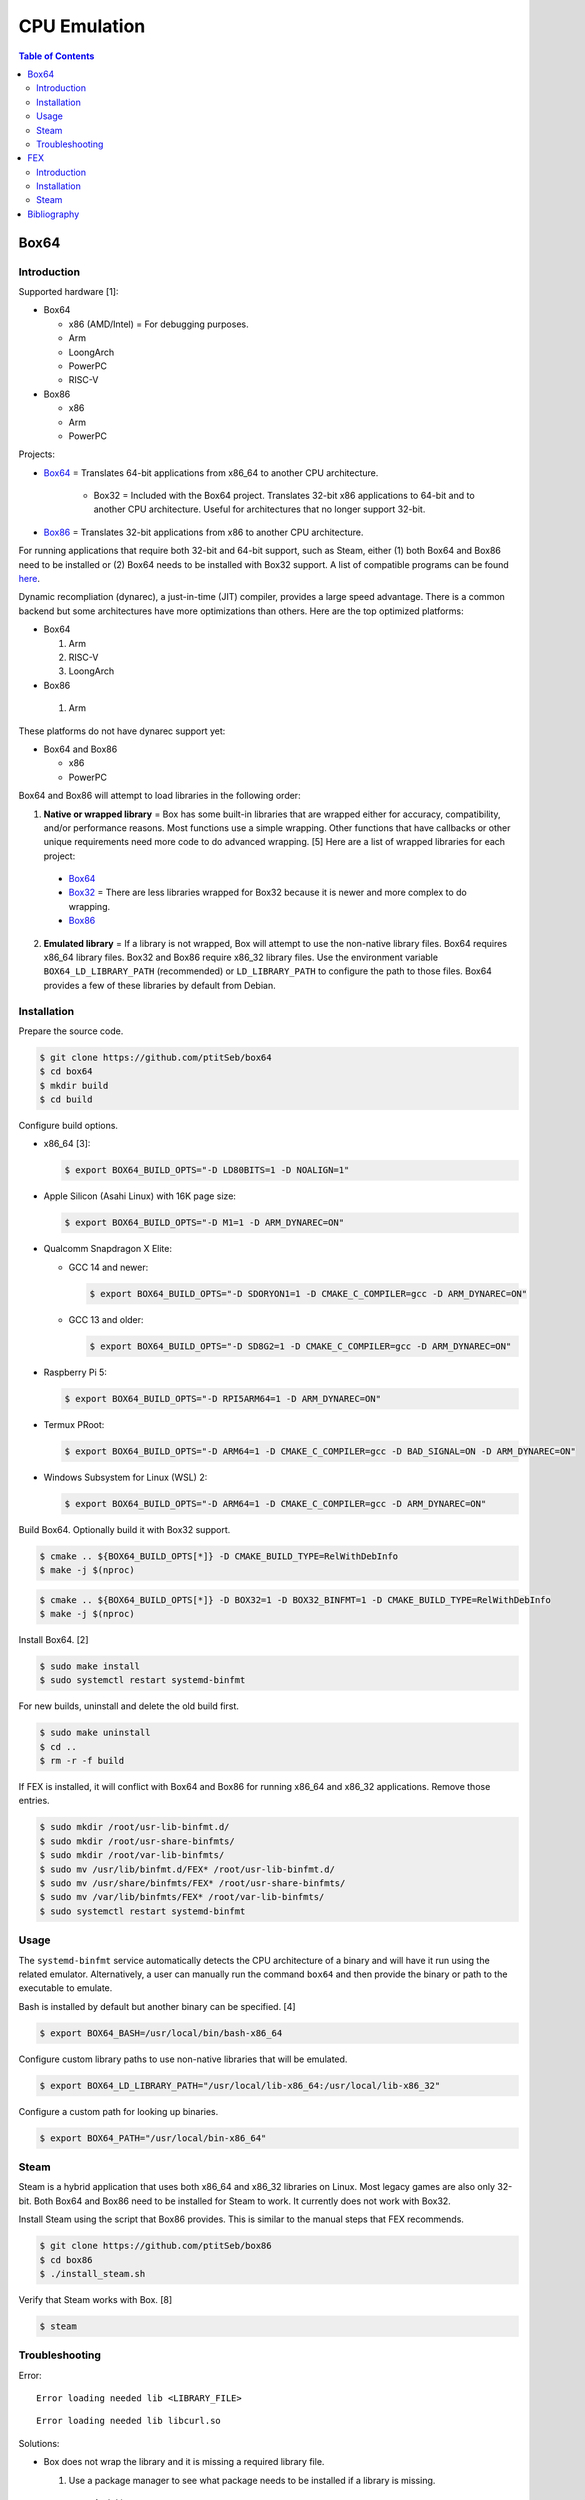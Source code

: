 CPU Emulation
=============

.. contents:: Table of Contents

Box64
-----

Introduction
~~~~~~~~~~~~

Supported hardware [1]:

-  Box64

   -  x86 (AMD/Intel) = For debugging purposes.
   -  Arm
   -  LoongArch
   -  PowerPC
   -  RISC-V

-  Box86

   -  x86
   -  Arm
   -  PowerPC

Projects:

-  `Box64 <https://github.com/ptitSeb/box64>`__ = Translates 64-bit applications from x86_64 to another CPU architecture.

     -  Box32 = Included with the Box64 project. Translates 32-bit x86 applications to 64-bit and to another CPU architecture. Useful for architectures that no longer support 32-bit.

-  `Box86 <https://github.com/ptitSeb/box86>`__ = Translates 32-bit applications from x86 to another CPU architecture.

For running applications that require both 32-bit and 64-bit support, such as Steam, either (1) both Box64 and Box86 need to be installed or (2) Box64 needs to be installed with Box32 support. A list of compatible programs can be found `here <https://box86.org/app/>`__.

Dynamic recompliation (dynarec), a just-in-time (JIT) compiler, provides a large speed advantage. There is a common backend but some architectures have more optimizations than others. Here are the top optimized platforms:

-  Box64

   1.  Arm
   2.  RISC-V
   3.  LoongArch

-  Box86

  1.  Arm

These platforms do not have dynarec support yet:

-  Box64 and Box86

   -  x86
   -  PowerPC

Box64 and Box86 will attempt to load libraries in the following order:

1.  **Native or wrapped library** = Box has some built-in libraries that are wrapped either for accuracy, compatibility, and/or performance reasons. Most functions use a simple wrapping. Other functions that have callbacks or other unique requirements need more code to do advanced wrapping. [5] Here are a list of wrapped libraries for each project:

   -  `Box64 <https://github.com/ptitSeb/box64/blob/main/src/library_list.h>`__
   -  `Box32 <https://github.com/ptitSeb/box64/blob/main/src/library_list_32.h>`__ = There are less libraries wrapped for Box32 because it is newer and more complex to do wrapping.
   -  `Box86 <https://github.com/ptitSeb/box86/blob/master/src/library_list.h>`__

2.  **Emulated library** = If a library is not wrapped, Box will attempt to use the non-native library files. Box64 requires x86_64 library files. Box32 and Box86 require x86_32 library files. Use the environment variable ``BOX64_LD_LIBRARY_PATH`` (recommended) or ``LD_LIBRARY_PATH`` to configure the path to those files. Box64 provides a few of these libraries by default from Debian.

Installation
~~~~~~~~~~~~

Prepare the source code.

.. code-block:: sh

   $ git clone https://github.com/ptitSeb/box64
   $ cd box64
   $ mkdir build
   $ cd build

Configure build options.

-  x86_64 [3]:

   .. code-block:: sh

      $ export BOX64_BUILD_OPTS="-D LD80BITS=1 -D NOALIGN=1"

-  Apple Silicon (Asahi Linux) with 16K page size:

   .. code-block:: sh

      $ export BOX64_BUILD_OPTS="-D M1=1 -D ARM_DYNAREC=ON"

-  Qualcomm Snapdragon X Elite:

   -  GCC 14 and newer:

      .. code-block:: sh

         $ export BOX64_BUILD_OPTS="-D SDORYON1=1 -D CMAKE_C_COMPILER=gcc -D ARM_DYNAREC=ON"

   -  GCC 13 and older:

      .. code-block:: sh

         $ export BOX64_BUILD_OPTS="-D SD8G2=1 -D CMAKE_C_COMPILER=gcc -D ARM_DYNAREC=ON"

-  Raspberry Pi 5:

   .. code-block:: sh

      $ export BOX64_BUILD_OPTS="-D RPI5ARM64=1 -D ARM_DYNAREC=ON"

-  Termux PRoot:

   .. code-block:: sh

      $ export BOX64_BUILD_OPTS="-D ARM64=1 -D CMAKE_C_COMPILER=gcc -D BAD_SIGNAL=ON -D ARM_DYNAREC=ON"

-  Windows Subsystem for Linux (WSL) 2:

   .. code-block:: sh

      $ export BOX64_BUILD_OPTS="-D ARM64=1 -D CMAKE_C_COMPILER=gcc -D ARM_DYNAREC=ON"

Build Box64. Optionally build it with Box32 support.

.. code-block:: sh

   $ cmake .. ${BOX64_BUILD_OPTS[*]} -D CMAKE_BUILD_TYPE=RelWithDebInfo
   $ make -j $(nproc)

.. code-block:: sh

   $ cmake .. ${BOX64_BUILD_OPTS[*]} -D BOX32=1 -D BOX32_BINFMT=1 -D CMAKE_BUILD_TYPE=RelWithDebInfo
   $ make -j $(nproc)

Install Box64. [2]

.. code-block:: sh

   $ sudo make install
   $ sudo systemctl restart systemd-binfmt

For new builds, uninstall and delete the old build first.

.. code-block:: sh

   $ sudo make uninstall
   $ cd ..
   $ rm -r -f build

If FEX is installed, it will conflict with Box64 and Box86 for running x86_64 and x86_32 applications. Remove those entries.

.. code-block:: sh

   $ sudo mkdir /root/usr-lib-binfmt.d/
   $ sudo mkdir /root/usr-share-binfmts/
   $ sudo mkdir /root/var-lib-binfmts/
   $ sudo mv /usr/lib/binfmt.d/FEX* /root/usr-lib-binfmt.d/
   $ sudo mv /usr/share/binfmts/FEX* /root/usr-share-binfmts/
   $ sudo mv /var/lib/binfmts/FEX* /root/var-lib-binfmts/
   $ sudo systemctl restart systemd-binfmt

Usage
~~~~~

The ``systemd-binfmt`` service automatically detects the CPU architecture of a binary and will have it run using the related emulator. Alternatively, a user can manually run the command ``box64`` and then provide the binary or path to the executable to emulate.

Bash is installed by default but another binary can be specified. [4]

.. code-block:: sh

   $ export BOX64_BASH=/usr/local/bin/bash-x86_64

Configure custom library paths to use non-native libraries that will be emulated.

.. code-block:: sh

   $ export BOX64_LD_LIBRARY_PATH="/usr/local/lib-x86_64:/usr/local/lib-x86_32"

Configure a custom path for looking up binaries.

.. code-block:: sh

   $ export BOX64_PATH="/usr/local/bin-x86_64"

Steam
~~~~~

Steam is a hybrid application that uses both x86_64 and x86_32 libraries on Linux. Most legacy games are also only 32-bit. Both Box64 and Box86 need to be installed for Steam to work. It currently does not work with Box32.

Install Steam using the script that Box86 provides. This is similar to the manual steps that FEX recommends.

.. code-block:: sh

   $ git clone https://github.com/ptitSeb/box86
   $ cd box86
   $ ./install_steam.sh

Verify that Steam works with Box. [8]

.. code-block:: sh

   $ steam

Troubleshooting
~~~~~~~~~~~~~~~

Error:

::

   Error loading needed lib <LIBRARY_FILE>

::

   Error loading needed lib libcurl.so

Solutions:

-  Box does not wrap the library and it is missing a required library file.

   1.  Use a package manager to see what package needs to be installed if a library is missing.

      -  Arch Linux

         .. code-block:: sh

            $ sudo pacman -F -y
            $ sudo pacman -F <LIBRARY_FILE>
            $ sudo pacman -S -y
            $ sudo pacman -S <LIBRARY_PACKAGE>

      -  Debian

         .. code-block:: sh

            $ sudo apt-file update
            $ sudo apt-file search <LIBRARY_FILE>
            $ sudo apt-get update
            $ sudo apt-get install <LIBRARY_PACKAGE>

      -  Fedora

         .. code-block:: sh

            $ sudo dnf provides <LIBRARY_FILE>
            $ sudo dnf install <LIBRARY_PACKAGE>

   2.  Use non-native library files. Use the environment variable ``BOX64_LD_LIBRARY_PATH`` to configure the path to those files.

----

Error:

::

   Error: PltResolver: Symbol  <FUNCTION>(ver 1: <FUNCTION>) not found, cannot apply R_X86_64_JUMP_SLOT <HEXADECIMAL> (<HEXADECIMAL>) in <LIBRARY_FILE>

::

   Error: PltResolver: Symbol  gtk_key_snooper_install(ver 1: gtk_key_snooper_install) not found, cannot apply R_X86_64_JUMP_SLOT 0x84e088 (0x414116) in /usr/share/wattconfig-eco/wattconfigecolaz (local_maplib=(nil), global maplib=0x5c8511c0, deepbind=0)

Solution:

-  Open a `GitHub Issue <https://github.com/ptitSeb/box64/issues/new>`__ with Box64 to wrap the x86_64 function.

----

Error:

::

   Error: PltResolver32: Symbol  <FUNCTION>(ver 1: <FUNCTION>) not found, cannot apply R_386_JUMP_SLOT <HEXADECIMAL> (<HEXADECIMAL>) in <LIBRARY_FILE>

::

   Error: PltResolver32: Symbol  SDL_LoadObject(ver 0: SDL_LoadObject) not found, cannot apply R_386_JUMP_SLOT 0x40016090 (0x40001866) in /home/user/GOG Games/PixelJunk Shooter/game/l32bin/libSDL2_image-2.0.so.0

Solution:

-  Open a `GitHub Issue <https://github.com/ptitSeb/box64/issues/new>`__ with Box64 to wrap the x86_32 function for Box32.

FEX
---

Introduction
~~~~~~~~~~~~

Supported hardware:

-  Arm 64-bit

FEX emulates both x86_64 and x86_32. Arm 32-bit systems are not supported. [1]

Installation
~~~~~~~~~~~~

-  Arch Linux

   .. code-block:: sh

      $ yay -S fex-emu

-  Ubuntu >= 22.04

   .. code-block:: sh

      $ sudo apt install curl squashfs-tools
      $ curl --silent https://raw.githubusercontent.com/FEX-Emu/FEX/main/Scripts/InstallFEX.py --output /tmp/InstallFEX.py && python3 /tmp/InstallFEX.py && rm /tmp/InstallFEX.py

Run FEX-Emu at least once to download a required x86_64 root file system. It is about 1 GiB in size and will be installed to ``${HOME}/.fex-emu/RootFS/<OS_NAME>_<OS_VERSION>.sqsh``. Select the operating system that is most similar to one being used. When asked to extract it or to use the SquashFS image as-is, select to extract as it is more likely to work. [7]

.. code-block:: sh

   $ FEXInterpreter /usr/bin/uname -a

::

   RootFS not found. Running FEXRootFSFetcher to get rootfs
   RootFS not found. Do you want to try and download one?
   Response {y,yes,1} or {n,no,0}
   y
   RootFS list selection
   Options:
   	0: Cancel
   	1: Fedora 40 (SquashFS)
   	2: Fedora 38 (SquashFS)
   	3: ArchLinux (SquashFS)
   	4: Ubuntu 24.04 (SquashFS)
   	5: Ubuntu 23.10 (SquashFS)
   	6: Ubuntu 23.04 (SquashFS)
   	7: Ubuntu 22.10 (SquashFS)
   	8: Ubuntu 22.04 (SquashFS)
   	9: Ubuntu 20.04 (SquashFS)
   	
     Response {1-9} or 0 to cancel

::

   Do you wish to extract the squashfs file or use it as-is?
   Options:
   	0: Cancel
   	1: Extract
   	2: As-Is
   
   Response {1-2} or 0 to cancel
   1

If Box64 and/or Box86 is installed, it will conflict with FEX for running x86_64 and x86_32 applications. Remove those entries. [7]

.. code-block:: sh

   $ sudo mkdir /root/etc-binfmt.d/
   $ sudo mv /etc/binfmt.d/box* /root/etc-binfmt.d/
   $ sudo systemctl restart systemd-binfmt

Steam
~~~~~

Disable mandatory access control on Linux first. Otherwise, Steam will run into a permission issue when starting bubblewrap which is required for it to work.

   ::

      bwrap: setting up uid map: Permission denied

   -  Debian = turn off AppArmor. Stopping the service is not enough.

      .. code-block:: sh

         $ sudo -E ${EDITOR} /etc/default/grub
         GRUB_CMDLINE_LINUX_DEFAULT="quiet splash apparmor=0"
         $ sudo grub-mkconfig -o /boot/grub/grub.cfg

   -  Fedora = set SELinux to permissive mode.

      .. code-block:: sh

         $ sudo setenforce 0

Download and extract the official DEB package used for Steam. All other packages are simply repackaged variants of this.

.. code-block:: sh

   $ mkdir "${HOME}/steam-x86"
   $ cd "${HOME}/steam-x86"
   $ wget https://cdn.fastly.steamstatic.com/client/installer/steam.deb
   $ ar x steam.deb
   $ tar --verbose --extract --file data.tar.*

Steam uses a Bash script as a wrapper for launching Steam. Configure the environment variables to avoid broken checks in the script so it can be used to launch Steam successfully. [8]

.. code-block:: sh

   $ export STEAMOS=1
   $ export STEAM_RUNTIME=1
   $ export DBUS_FATAL_WARNINGS=0

Verify that Steam works with FEX.

.. code-block:: sh

   $ FEXBash ./usr/bin/steam

It is common for ``steamwebhelper`` to crash. If this happens, remove these libraries from the Steam runtime. [9]

.. code-block:: sh

   $ rm -f \
     ~/.local/share/Steam/ubuntu12_32/steam-runtime/lib/x86_64-linux-gnu/libz.so* \
     ~/.local/share/Steam/ubuntu12_32/steam-runtime/lib/x86_64-linux-gnu/libfreetype.so.6* \
     ~/.local/share/Steam/ubuntu12_32/steam-runtime/lib/x86_64-linux-gnu/libfontconfig.so.1* \
     ~/.local/share/Steam/ubuntu12_32/steam-runtime/lib/x86_64-linux-gnu/libdbus-1.so*

Bibliography
------------

1. "Box86 / Box64." Box86 / Box64. Accessed October 16, 2024. https://box86.org/
2. "Compiling/Installing." GitHub pitSeb/box64. August 26, 2024. Accessed October 16, 2024. https://github.com/ptitSeb/box64/blob/main/docs/COMPILE.md
3. "box64-git.git." AUR Package Repositories. January 8, 2024. Accessed October 16, 2024. https://aur.archlinux.org/cgit/aur.git/tree/PKGBUILD?h=box64-git
4. "Running Bash with Box86 & Box64." Box86 / Box64. September 13, 2022. Accessed October 17, 2024. https://box86.org/2022/09/running-bash-with-box86-box64/
5. "A deep dive into library wrapping." Box86 / Box64. August 22, 2021. Accessed October 21, 2024. https://box86.org/2021/08/a-deep-dive-into-library-wrapping/
6. "FEX - Fast x86 emulation frontend." GitHub FEX-Emu/FEX. October 29, 2024. Accessed October 29, 2024. https://github.com/FEX-Emu/FEX
7. "Steam in FEX." postmarketOS Wiki. October 25, 2024. Accessed October 29, 2024. https://wiki.postmarketos.org/wiki/Steam_in_FEX
8. "box86." GitHub ptitSeb/box86. October 29, 2024. Accessed October 29, 2024. https://github.com/ptitSeb/box86
9. "Steam." FEX-Emu Wiki. July 7, 2023. Accessed October 29, 2024. https://wiki.fex-emu.com/index.php/Steam
